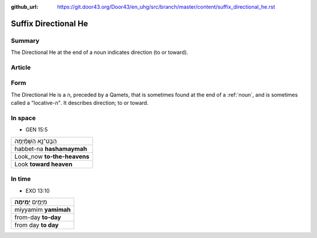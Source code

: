 :github_url: https://git.door43.org/Door43/en_uhg/src/branch/master/content/suffix_directional_he.rst

.. _suffix_directional_he:

Suffix Directional He
=====================

Summary
-------

The Directional He at the end of a noun indicates direction (to or
toward).

Article
-------

Form
----

The Directional He is a ה, preceded by a Qamets, that is sometimes found
at the end of a
:ref:`noun`,
and is sometimes called a "locative-ה". It describes direction; to or
toward.

In space
--------

-  GEN 15:5

.. csv-table::

  הַבֶּט־נָ֣א הַשָּׁמַ֗יְמָה
  habbet-na **hashamaymah**
  Look\_now **to-the-heavens**
  Look **toward heaven**

In time
-------

-  EXO 13:10

.. csv-table::

  מִיָּמִ֖ים **יָמִֽימָה**\ ׃
  miyyamim **yamimah**
  from-day **to-day**
  from day **to day**
